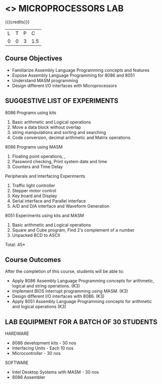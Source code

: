 * <<<508>>> MICROPROCESSORS LAB 
:properties:
:author: Ms. S. Manisha and Mr. K. R. Sarath Chandran
:end:

#+startup: showall

{{{credits}}}
| L | T | P | C |
| 0 | 0 | 3 | 1.5 |

** Course Objectives

- Familiarize Assembly Language Programming concepts and features
- Expose Assembly Language Programming for 8086 and 8051
- Understand MASM programming
- Design different I/O interfaces with Microprocessors



** SUGGESTIVE LIST OF EXPERIMENTS

8086 Programs using kits 
1. Basic arithmetic and Logical operations
2. Move a data block without overlap
3. string manipulations and sorting and searching
4. Code conversion, decimal arithmetic and Matrix operations.
8086 Programs using MASM
5. Floating point operations, ,
6. Password checking, Print system date and time
7. Counters and Time Delay
Peripherals and Interfacing Experiments
8. Traffic light controller
9. Stepper motor control
10. Key board and Display
11. Serial interface and Parallel interface
12. A/D and D/A interface and Waveform Generation
8051 Experiments using kits and MASM
13. Basic arithmetic and Logical operations
14. Square and Cube program, Find 2‘s complement of a number
15. Unpacked BCD to ASCII


\hfill *Total: 45*

** Course Outcomes
After the completion of this course, students will be able to: 
-	Apply 8086 Assembly Language Programming concepts for arithmetic, logical and string operations. (K3)
-	Implement BIOS interrupt programming using MASM. (K3)
-	Design different I/O interfaces with 8086. (K3)
-	Apply 8051 Assembly Language Programming concepts for arithmetic and logical operations (K3)


** LAB EQUIPMENT FOR A BATCH OF 30 STUDENTS
 
HARDWARE
- 8086 development kits - 30 nos
- Interfacing Units - Each 10 nos
- Microcontroller - 30 nos
SOFTWARE
- Intel Desktop Systems with MASM - 30 nos
- 8086 Assembler
 
